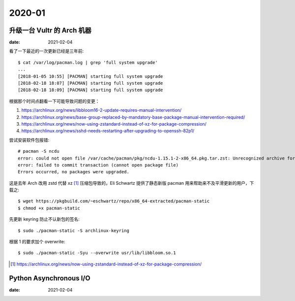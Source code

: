 =======
2020-01
=======

升级一台 Vultr 的 Arch 机器
===========================

:date: 2021-02-04

.. highlight:: console

看了一下最近的一次更新已经是三年前::

    $ cat /var/log/pacman.log | grep 'full system upgrade'
    ...
    [2018-01-05 10:55] [PACMAN] starting full system upgrade
    [2018-02-18 18:07] [PACMAN] starting full system upgrade
    [2018-02-18 18:09] [PACMAN] starting full system upgrade

根据那个时间点翻看一下可能导致问题的变更：

1. https://archlinux.org/news/libbloom16-2-update-requires-manual-intervention/
2. https://archlinux.org/news/base-group-replaced-by-mandatory-base-package-manual-intervention-required/
3. https://archlinux.org/news/now-using-zstandard-instead-of-xz-for-package-compression/
4. https://archlinux.org/news/sshd-needs-restarting-after-upgrading-to-openssh-82p1/

尝试安装软件包报错::

    # pacman -S ncdu
    error: could not open file /var/cache/pacman/pkg/ncdu-1.15.1-2-x86_64.pkg.tar.zst: Unrecognized archive format
    error: failed to commit transaction (cannot open package file)
    Errors occurred, no packages were upgraded.

这是去年 Arch 改用 zstd 代替 xz [#]_ 压缩包导致的，Eli Schwartz 提供了静态新版
pacman 用来帮助来不及平滑更新的用户，下载之::

    $ wget https://pkgbuild.com/~eschwartz/repo/x86_64-extracted/pacman-static
    $ chmod +x pacman-static

先更新 keyring 防止不认新包的签名::

    $ sudo ./pacman-static -S archlinux-keyring

根据 1 的要求加个 overwrite::

    $ sudo ./pacman-static -Syu --overwrite usr/lib/libbloom.so.1

.. [#] https://archlinux.org/news/now-using-zstandard-instead-of-xz-for-package-compression/

Python Asynchronous I/O
=======================

:date: 2021-02-04
